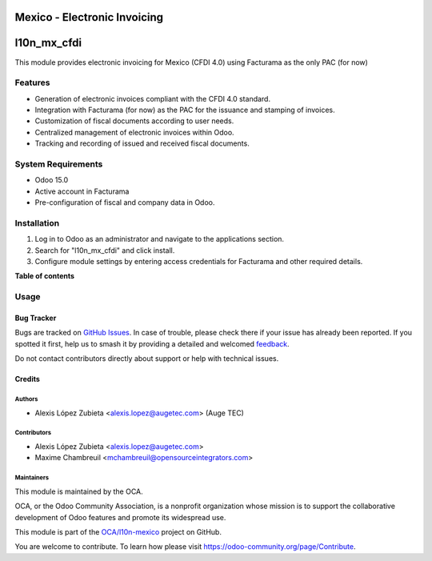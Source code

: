 =============================
Mexico - Electronic Invoicing
=============================

..
   !!!!!!!!!!!!!!!!!!!!!!!!!!!!!!!!!!!!!!!!!!!!!!!!!!!!
   !! This file is generated by oca-gen-addon-readme !!
   !! changes will be overwritten.                   !!
   !!!!!!!!!!!!!!!!!!!!!!!!!!!!!!!!!!!!!!!!!!!!!!!!!!!!
   !! source digest: sha256:41a2fefd24df10a8a68742d65502368dc832b77b6e3fd7d74ab4f81348cc6464
   !!!!!!!!!!!!!!!!!!!!!!!!!!!!!!!!!!!!!!!!!!!!!!!!!!!!

.. |badge1| image:: https://img.shields.io/badge/maturity-Beta-yellow.png
    :target: https://odoo-community.org/page/development-status
    :alt: Beta
.. |badge2| image:: https://img.shields.io/badge/licence-LGPL--3-blue.png
    :target: http://www.gnu.org/licenses/lgpl-3.0-standalone.html
    :alt: License: LGPL-3
.. |badge3| image:: https://img.shields.io/badge/github-OCA%2Fl10n--mexico-lightgray.png?logo=github
    :target: https://github.com/OCA/l10n-mexico/tree/15.0/l10n_mx_cfdi
    :alt: OCA/l10n-mexico
.. |badge4| image:: https://img.shields.io/badge/weblate-Translate%20me-F47D42.png
    :target: https://translation.odoo-community.org/projects/l10n-mexico-15-0/l10n-mexico-15-0-l10n_mx_cfdi
    :alt: Translate me on Weblate
.. |badge5| image:: https://img.shields.io/badge/runboat-Try%20me-875A7B.png
    :target: https://runboat.odoo-community.org/builds?repo=OCA/l10n-mexico&target_branch=15.0
    :alt: Try me on Runboat

|badge1| |badge2| |badge3| |badge4| |badge5|

============
l10n_mx_cfdi
============

This module provides electronic invoicing for Mexico (CFDI 4.0) using Facturama as the only PAC (for now)

Features
--------
- Generation of electronic invoices compliant with the CFDI 4.0 standard.
- Integration with Facturama (for now) as the PAC for the issuance and stamping of invoices.
- Customization of fiscal documents according to user needs.
- Centralized management of electronic invoices within Odoo.
- Tracking and recording of issued and received fiscal documents.

System Requirements
-------------------
- Odoo 15.0
- Active account in Facturama
- Pre-configuration of fiscal and company data in Odoo.

Installation
------------
1. Log in to Odoo as an administrator and navigate to the applications section.
2. Search for "l10n_mx_cfdi" and click install.
3. Configure module settings by entering access credentials for Facturama and other required details.

**Table of contents**

.. contents::
   :local:

Usage
-----


Bug Tracker
===========

Bugs are tracked on `GitHub Issues <https://github.com/OCA/l10n-mexico/issues>`_.
In case of trouble, please check there if your issue has already been reported.
If you spotted it first, help us to smash it by providing a detailed and welcomed
`feedback <https://github.com/OCA/l10n-mexico/issues/new?body=module:%20l10n_mx_cfdi%0Aversion:%2015.0%0A%0A**Steps%20to%20reproduce**%0A-%20...%0A%0A**Current%20behavior**%0A%0A**Expected%20behavior**>`_.

Do not contact contributors directly about support or help with technical issues.

Credits
=======

Authors
~~~~~~~

* Alexis López Zubieta <alexis.lopez@augetec.com> (Auge TEC)

Contributors
~~~~~~~~~~~~

* Alexis López Zubieta <alexis.lopez@augetec.com>
* Maxime Chambreuil <mchambreuil@opensourceintegrators.com>

Maintainers
~~~~~~~~~~~

This module is maintained by the OCA.

.. image:: https://odoo-community.org/logo.png
   :alt: Odoo Community Association
   :target: https://odoo-community.org

OCA, or the Odoo Community Association, is a nonprofit organization whose
mission is to support the collaborative development of Odoo features and
promote its widespread use.

This module is part of the `OCA/l10n-mexico <https://github.com/OCA/l10n-mexico/tree/15.0/l10n_mx_cfdi>`_ project on GitHub.

You are welcome to contribute. To learn how please visit https://odoo-community.org/page/Contribute.
